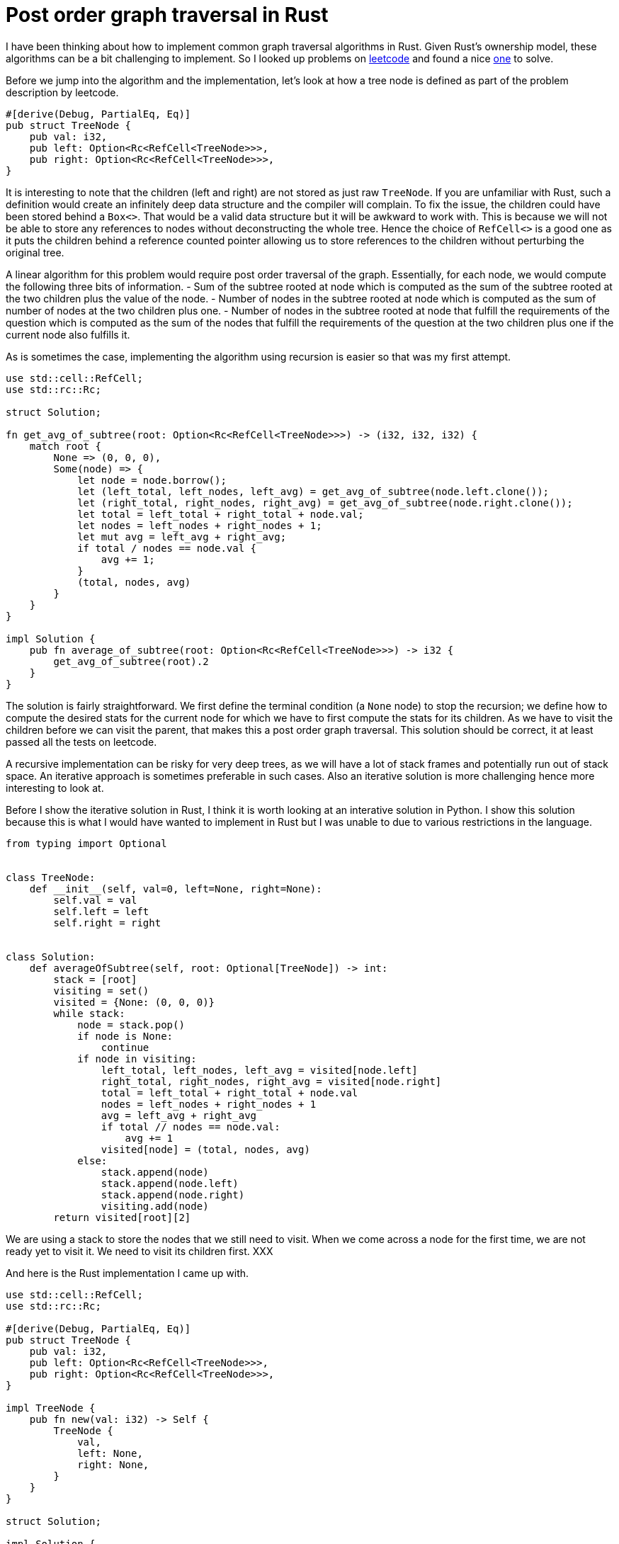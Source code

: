= Post order graph traversal in Rust

I have been thinking about how to implement common graph traversal algorithms in Rust.  Given Rust's ownership model, these algorithms can be a bit challenging to implement.  So I looked up problems on https://www.leetcode.com[leetcode] and found a nice https://leetcode.com/problems/count-nodes-equal-to-average-of-subtree/[one] to solve.

Before we jump into the algorithm and the implementation, let's look at how a tree node is defined as part of the problem description by leetcode.

[source,rust]
----
#[derive(Debug, PartialEq, Eq)]
pub struct TreeNode {
    pub val: i32,
    pub left: Option<Rc<RefCell<TreeNode>>>,
    pub right: Option<Rc<RefCell<TreeNode>>>,
}
----

It is interesting to note that the children (left and right) are not stored as just raw `TreeNode`.  If you are unfamiliar with Rust, such a definition would create an infinitely deep data structure and the compiler will complain.  To fix the issue, the children could have been stored behind a `Box<>`.  That would be a valid data structure but it will be awkward to work with.  This is because we will not be able to store any references to nodes without deconstructing the whole tree.  Hence the choice of `RefCell<>` is a good one as it puts the children behind a reference counted pointer allowing us to store references to the children without perturbing the original tree.

A linear algorithm for this problem would require post order traversal of the graph.  Essentially, for each node, we would compute the following three bits of information.
- Sum of the subtree rooted at node which is computed as the sum of the subtree rooted at the two children plus the value of the node.
- Number of nodes in the subtree rooted at node which is computed as the sum of number of nodes at the two children plus one.
- Number of nodes in the subtree rooted at node that fulfill the requirements of the question which is computed as the sum of the nodes that fulfill the requirements of the question at the two children plus one if the current node also fulfills it.

As is sometimes the case, implementing the algorithm using recursion is easier so that was my first attempt.

[source,rust]
----
use std::cell::RefCell;
use std::rc::Rc;

struct Solution;

fn get_avg_of_subtree(root: Option<Rc<RefCell<TreeNode>>>) -> (i32, i32, i32) {
    match root {
        None => (0, 0, 0),
        Some(node) => {
            let node = node.borrow();
            let (left_total, left_nodes, left_avg) = get_avg_of_subtree(node.left.clone());
            let (right_total, right_nodes, right_avg) = get_avg_of_subtree(node.right.clone());
            let total = left_total + right_total + node.val;
            let nodes = left_nodes + right_nodes + 1;
            let mut avg = left_avg + right_avg;
            if total / nodes == node.val {
                avg += 1;
            }
            (total, nodes, avg)
        }
    }
}

impl Solution {
    pub fn average_of_subtree(root: Option<Rc<RefCell<TreeNode>>>) -> i32 {
        get_avg_of_subtree(root).2
    }
}
----

The solution is fairly straightforward.  We first define the terminal condition (a `None` node) to stop the recursion; we define how to compute the desired stats for the current node for which we have to first compute the stats for its children.  As we have to visit the children before we can visit the parent, that makes this a post order graph traversal.  This solution should be correct, it at least passed all the tests on leetcode.

A recursive implementation can be risky for very deep trees, as we will have a lot of stack frames and potentially run out of stack space.  An iterative approach is sometimes preferable in such cases.  Also an iterative solution is more challenging hence more interesting to look at.

Before I show the iterative solution in Rust, I think it is worth looking at an interative solution in Python.  I show this solution because this is what I would have wanted to implement in Rust but I was unable to due to various restrictions in the language.

[source,python]
----
from typing import Optional


class TreeNode:
    def __init__(self, val=0, left=None, right=None):
        self.val = val
        self.left = left
        self.right = right


class Solution:
    def averageOfSubtree(self, root: Optional[TreeNode]) -> int:
        stack = [root]
        visiting = set()
        visited = {None: (0, 0, 0)}
        while stack:
            node = stack.pop()
            if node is None:
                continue
            if node in visiting:
                left_total, left_nodes, left_avg = visited[node.left]
                right_total, right_nodes, right_avg = visited[node.right]
                total = left_total + right_total + node.val
                nodes = left_nodes + right_nodes + 1
                avg = left_avg + right_avg
                if total // nodes == node.val:
                    avg += 1
                visited[node] = (total, nodes, avg)
            else:
                stack.append(node)
                stack.append(node.left)
                stack.append(node.right)
                visiting.add(node)
        return visited[root][2]
----

We are using a stack to store the nodes that we still need to visit.  When we come across a node for the first time, we are not ready yet to visit it.  We need to visit its children first.  XXX

And here is the Rust implementation I came up with.

[source,rust]
----
use std::cell::RefCell;
use std::rc::Rc;

#[derive(Debug, PartialEq, Eq)]
pub struct TreeNode {
    pub val: i32,
    pub left: Option<Rc<RefCell<TreeNode>>>,
    pub right: Option<Rc<RefCell<TreeNode>>>,
}

impl TreeNode {
    pub fn new(val: i32) -> Self {
        TreeNode {
            val,
            left: None,
            right: None,
        }
    }
}

struct Solution;

impl Solution {
    pub fn average_of_subtree(root: Option<Rc<RefCell<TreeNode>>>) -> i32 {
        let mut results = vec![];
        let mut stack0 = vec![(root, None)];
        let mut stack1 = vec![];
        while let Some((node, parent_ind)) = stack0.pop() {
            match node {
                None => (),
                Some(node) => {
                    {
                        let node = node.borrow();
                        stack0.push((node.right.clone(), Some(results.len())));
                        stack0.push((node.left.clone(), Some(results.len())));
                    }
                    stack1.push((node, results.len(), parent_ind));
                    results.push((0, 0, 0));
                }
            }
        }
        while let Some((node, my_ind, parent_ind)) = stack1.pop() {
            let (mut total, mut nodes, mut avg) = results[my_ind];
            let node = node.borrow();
            total += node.val;
            nodes += 1;
            if total / nodes == node.val {
                avg += 1;
            }
            match parent_ind {
                None => results[my_ind] = (total, nodes, avg),
                Some(parent_ind) => {
                    let (mut ptotal, mut pnodes, mut pavg) = results[parent_ind];
                    ptotal += total;
                    pnodes += nodes;
                    pavg += avg;
                    results[parent_ind] = (ptotal, pnodes, pavg)
                }
            }
        }
        results[0].2
    }
}
----
